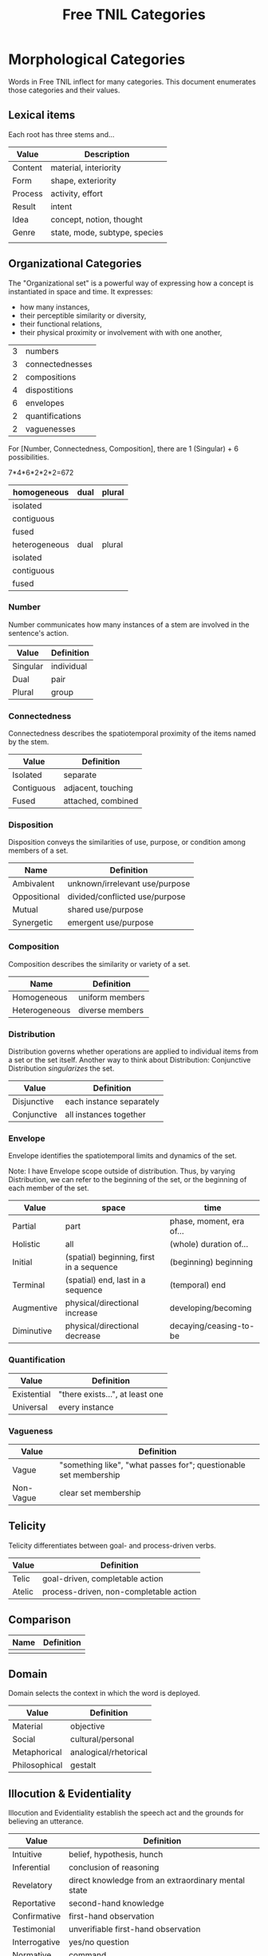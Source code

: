 #+title: Free TNIL Categories
* Morphological Categories
Words in Free TNIL inflect for many categories. This document enumerates those categories and their values.
** Lexical items
Each root has three stems and...

| Value   | Description                   |
|---------+-------------------------------|
| Content | material, interiority         |
| Form    | shape, exteriority            |
| Process | activity, effort              |
|---------+-------------------------------|
| Result  | intent                        |
| Idea    | concept, notion, thought      |
| Genre   | state, mode, subtype, species |
|---------+-------------------------------|
|         |                               |
** Organizational Categories
The "Organizational set" is a powerful way of expressing how a concept is instantiated in space and time.
It expresses:
- how many instances,
- their perceptible similarity or diversity,
- their functional relations,
- their physical proximity or involvement with with one another,

| 3 | numbers         |
| 3 | connectednesses |
| 2 | compositions    |
|---+-----------------|
| 4 | dispostitions   |
| 6 | envelopes       |
| 2 | quantifications |
| 2 | vaguenesses     |

For [Number, Connectedness, Composition], there are 1 (Singular) + 6 possibilities.

7*4*6*2*2*2=672


| homogeneous   | dual | plural |
|---------------+------+--------|
| isolated      |      |        |
| contiguous    |      |        |
| fused         |      |        |
|---------------+------+--------|
| heterogeneous | dual | plural |
|---------------+------+--------|
| isolated      |      |        |
| contiguous    |      |        |
| fused         |      |        |


*** Number
Number communicates how many instances of a stem are involved in the sentence's action.
| Value       | Definition                     |
|-------------+--------------------------------|
| Singular    | individual                     |
| Dual        | pair                           |
| Plural      | group                          |
*** Connectedness
Connectedness describes the spatiotemporal proximity of the items named by the stem.
| Value      | Definition         |
|------------+--------------------|
| Isolated   | separate           |
| Contiguous | adjacent, touching |
| Fused      | attached, combined |
*** Disposition
Disposition conveys the similarities of use, purpose, or condition
among members of a set.
| Name         | Definition                     |
|--------------+--------------------------------|
| Ambivalent   | unknown/irrelevant use/purpose |
| Oppositional | divided/conflicted use/purpose |
| Mutual       | shared use/purpose             |
| Synergetic   | emergent use/purpose           |
*** Composition
Composition describes the similarity or variety of a set.
| Name          | Definition        |
|---------------+-------------------|
| Homogeneous   | uniform members   |
| Heterogeneous | diverse members   |

*** Distribution
Distribution governs whether operations are applied to individual items from a set or the set itself.
Another way to think about Distribution: Conjunctive Distribution /singularizes/ the set.
| Value       | Definition               |
|-------------+--------------------------|
| Disjunctive | each instance separately |
| Conjunctive | all instances together   |

*** Envelope
Envelope identifies the spatiotemporal limits and dynamics of the set.

Note: I have Envelope scope outside of distribution.
Thus, by varying Distribution, we can refer to the beginning of the set, or the beginning of each member of the set.


| Value      | space                                    | time                     |
|------------+------------------------------------------+--------------------------|
| Partial    | part                                     | phase, moment, era of... |
| Holistic   | all                                      | (whole) duration of...   |
| Initial    | (spatial) beginning, first in a sequence | (beginning) beginning    |
| Terminal   | (spatial) end, last in a sequence        | (temporal) end           |
| Augmentive | physical/directional increase            | developing/becoming      |
| Diminutive | physical/directional decrease            | decaying/ceasing-to-be   |

*** Quantification

| Value       | Definition                      |
|-------------+---------------------------------|
| Existential | "there exists...", at least one |
| Universal   | every instance                  |

*** Vagueness
| Value     | Definition                                                       |
|-----------+------------------------------------------------------------------|
| Vague     | "something like", "what passes for"; questionable set membership |
| Non-Vague | clear set membership                                             |

** Telicity
Telicity differentiates between goal- and process-driven verbs.
| Value  | Definition                             |
|--------+----------------------------------------|
| Telic  | goal-driven, completable action        |
| Atelic | process-driven, non-completable action |
** Comparison
| Name | Definition |
|------+------------|
|      |            |
** Domain
Domain selects the context in which the word is deployed.
| Value         | Definition            |
|---------------+-----------------------|
| Material      | objective             |
| Social        | cultural/personal     |
| Metaphorical  | analogical/rhetorical |
| Philosophical | gestalt               |
** Illocution & Evidentiality
Illocution and Evidentiality establish the speech act and the grounds for believing an utterance.
| Value         | Definition                                          |
|---------------+-----------------------------------------------------|
| Intuitive     | belief, hypothesis, hunch                           |
| Inferential   | conclusion of reasoning                             |
| Revelatory    | direct knowledge from an extraordinary mental state |
| Reportative   | second-hand knowledge                               |
| Confirmative  | first-hand observation                              |
| Testimonial   | unverifiable first-hand observation                 |
|---------------+-----------------------------------------------------|
| Interrogative | yes/no question                                     |
| Normative     | command                                             |
| Performative  | performative speech acts                            |
